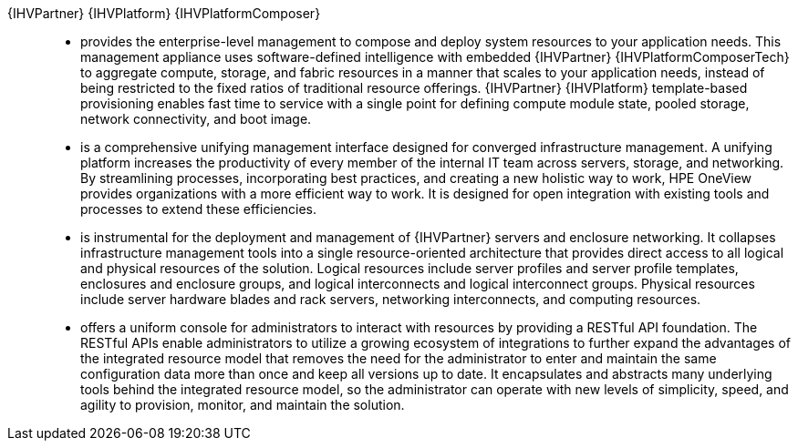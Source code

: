 
{IHVPartner} {IHVPlatform} {IHVPlatformComposer}::
* provides the enterprise-level management to compose and deploy system resources to your application needs. This management appliance uses software-defined intelligence with embedded {IHVPartner} {IHVPlatformComposerTech} to aggregate compute, storage, and fabric resources in a manner that scales to your application needs, instead of being restricted to the fixed ratios of traditional resource offerings. {IHVPartner} {IHVPlatform} template-based provisioning enables fast time to service with a single point for defining compute module state, pooled storage, network connectivity, and boot image.
* is a comprehensive unifying management interface designed for converged infrastructure management. A unifying platform increases the productivity of every member of the internal IT team across servers, storage, and networking. By streamlining processes, incorporating best practices, and creating a new holistic way to work, HPE OneView provides organizations with a more efficient way to work. It is designed for open integration with existing tools and processes to extend these efficiencies.
* is instrumental for the deployment and management of {IHVPartner} servers and enclosure networking. It collapses infrastructure management tools into a single resource-oriented architecture that provides direct access to all logical and physical resources of the solution. Logical resources include server profiles and server profile templates, enclosures and enclosure groups, and logical interconnects and logical interconnect groups. Physical resources include server hardware blades and rack servers, networking interconnects, and computing resources.
* offers a uniform console for administrators to interact with resources by providing a RESTful API foundation. The RESTful APIs enable administrators to utilize a growing ecosystem of integrations to further expand the advantages of the integrated resource model that removes the need for the administrator to enter and maintain the same configuration data more than once and keep all versions up to date. It encapsulates and abstracts many underlying tools behind the integrated resource model, so the administrator can operate with new levels of simplicity, speed, and agility to provision, monitor, and maintain the solution.
